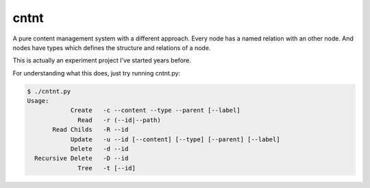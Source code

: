 cntnt
=====

A pure content management system with a different approach. Every node has a
named relation with an other node. And nodes have types which defines the
structure and relations of a node.

This is actually an experiment project I've started years before.

For understanding what this does, just try running cntnt.py:

.. code-block::

    $ ./cntnt.py
    Usage:
                Create   -c --content --type --parent [--label]
                  Read   -r (--id|--path)
           Read Childs   -R --id
                Update   -u --id [--content] [--type] [--parent] [--label]
                Delete   -d --id
      Recursive Delete   -D --id
                  Tree   -t [--id]

